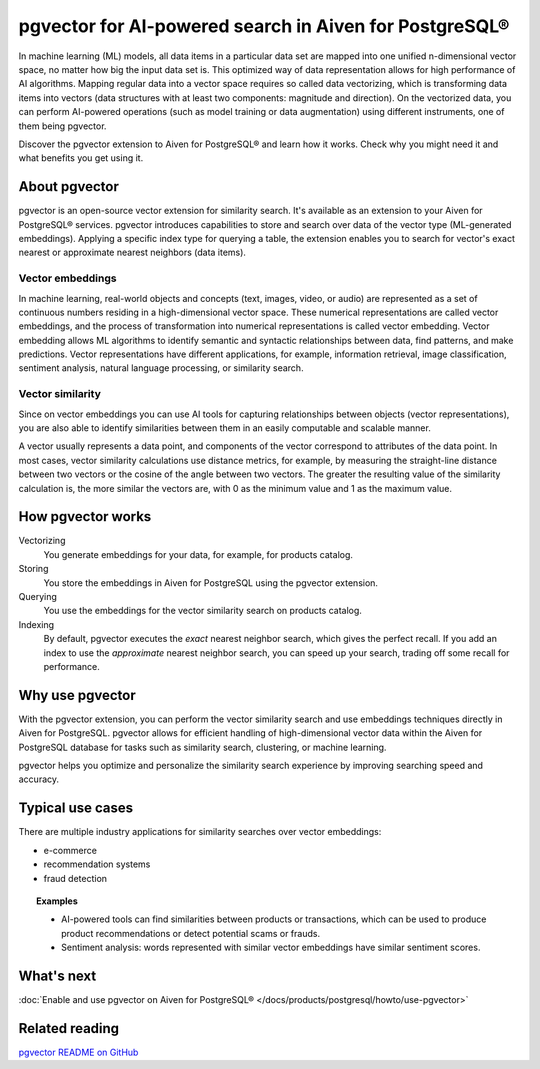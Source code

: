 pgvector for AI-powered search in Aiven for PostgreSQL®
=======================================================

In machine learning (ML) models, all data items in a particular data set are mapped into one unified n-dimensional vector space, no matter how big the input data set is. This optimized way of data representation allows for high performance of AI algorithms. Mapping regular data into a vector space requires so called data vectorizing, which is transforming data items into vectors (data structures with at least two components: magnitude and direction). On the vectorized data, you can perform AI-powered operations (such as model training or data augmentation) using different instruments, one of them being pgvector.

Discover the pgvector extension to Aiven for PostgreSQL® and learn how it works. Check why you might need it and what benefits you get using it. 

About pgvector
--------------

pgvector is an open-source vector extension for similarity search. It's available as an extension to your Aiven for PostgreSQL® services. pgvector introduces capabilities to store and search over data of the vector type (ML-generated embeddings). Applying a specific index type for querying a table, the extension enables you to search for vector's exact nearest or approximate nearest neighbors (data items). 


Vector embeddings
'''''''''''''''''

In machine learning, real-world objects and concepts (text, images, video, or audio) are represented as a set of continuous numbers residing in a high-dimensional vector space. These numerical representations are called vector embeddings, and the process of transformation into numerical representations is called vector embedding. Vector embedding allows ML algorithms to identify semantic and syntactic relationships between data, find patterns, and make predictions. Vector representations have different applications, for example, information retrieval, image classification, sentiment analysis, natural language processing, or similarity search.

Vector similarity
'''''''''''''''''

Since on vector embeddings you can use AI tools for capturing relationships between objects (vector representations), you are also able to identify similarities between them in an easily computable and scalable manner.

A vector usually represents a data point, and components of the vector correspond to attributes of the data point.
In most cases, vector similarity calculations use distance metrics, for example, by measuring the straight-line distance between two vectors or the cosine of the angle between two vectors. The greater the resulting value of the similarity calculation is, the more similar the vectors are, with 0 as the minimum value and 1 as the maximum value.

How pgvector works
------------------

Vectorizing
  You generate embeddings for your data, for example, for products catalog.
Storing
  You store the embeddings in Aiven for PostgreSQL using the pgvector extension.
Querying 
  You use the embeddings for the vector similarity search on products catalog.
Indexing
  By default, pgvector executes the *exact* nearest neighbor search, which gives the perfect recall. If you add an index to use the *approximate* nearest neighbor search, you can speed up your search, trading off some recall for performance.

Why use pgvector
----------------

With the pgvector extension, you can perform the vector similarity search and use embeddings techniques directly in Aiven for PostgreSQL. pgvector allows for efficient handling of high-dimensional vector data within the Aiven for PostgreSQL database for tasks such as similarity search, clustering, or machine learning.

pgvector helps you optimize and personalize the similarity search experience by improving searching speed and accuracy.

Typical use cases
-----------------

There are multiple industry applications for similarity searches over vector embeddings:

* e-commerce
* recommendation systems
* fraud detection

.. topic:: Examples
    
    * AI-powered tools can find similarities between products or transactions, which can be used to produce product recommendations or detect potential scams or frauds.
    * Sentiment analysis: words represented with similar vector embeddings have similar sentiment scores.

What's next
-----------

:doc:`Enable and use pgvector on Aiven for PostgreSQL® </docs/products/postgresql/howto/use-pgvector>`

Related reading
---------------

`pgvector README on GitHub <https://github.com/pgvector/pgvector/blob/master/README.md>`_
